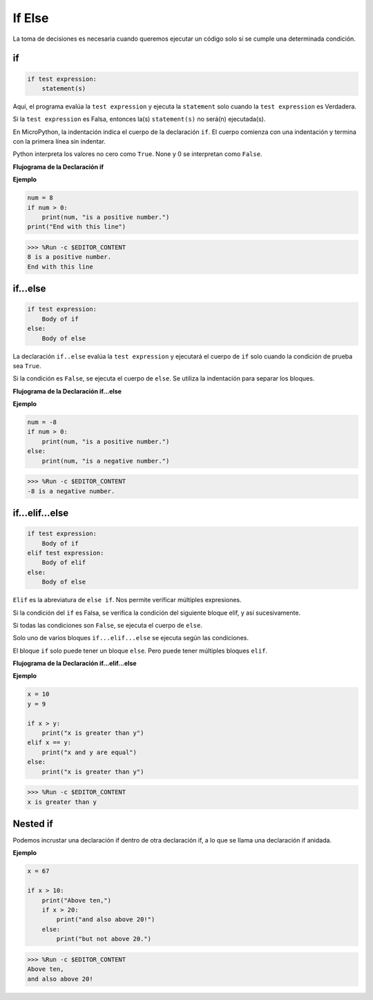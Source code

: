 If Else
=============

La toma de decisiones es necesaria cuando queremos ejecutar un código solo si se cumple una determinada condición.

if
--------------------
.. code-block:: python

    if test expression:
        statement(s)

Aquí, el programa evalúa la ``test expression`` y ejecuta la ``statement`` solo cuando la ``test expression`` es Verdadera.

Si la ``test expression`` es Falsa, entonces la(s) ``statement(s)`` no será(n) ejecutada(s).

En MicroPython, la indentación indica el cuerpo de la declaración ``if``. El cuerpo comienza con una indentación y termina con la primera línea sin indentar.

Python interpreta los valores no cero como ``True``. None y 0 se interpretan como ``False``.

**Flujograma de la Declaración if**

.. image:: img/if_statement.png

**Ejemplo**

.. code-block:: python

    num = 8
    if num > 0:
        print(num, "is a positive number.")
    print("End with this line")

>>> %Run -c $EDITOR_CONTENT
8 is a positive number.
End with this line



if...else
-----------------------

.. code-block:: python

    if test expression:
        Body of if
    else:
        Body of else

La declaración ``if..else`` evalúa la ``test expression`` y ejecutará el cuerpo de ``if`` solo cuando la condición de prueba sea ``True``.

Si la condición es ``False``, se ejecuta el cuerpo de ``else``. Se utiliza la indentación para separar los bloques.

**Flujograma de la Declaración if...else**

.. image:: img/if_else.png

**Ejemplo**

.. code-block:: python

    num = -8
    if num > 0:
        print(num, "is a positive number.")
    else:
        print(num, "is a negative number.")

>>> %Run -c $EDITOR_CONTENT
-8 is a negative number.



if...elif...else
--------------------

.. code-block:: python

    if test expression:
        Body of if
    elif test expression:
        Body of elif
    else: 
        Body of else

``Elif`` es la abreviatura de ``else if``. Nos permite verificar múltiples expresiones.

Si la condición del ``if`` es Falsa, se verifica la condición del siguiente bloque elif, y así sucesivamente.

Si todas las condiciones son ``False``, se ejecuta el cuerpo de ``else``.

Solo uno de varios bloques ``if...elif...else`` se ejecuta según las condiciones.

El bloque ``if`` solo puede tener un bloque ``else``. Pero puede tener múltiples bloques ``elif``.

**Flujograma de la Declaración if...elif...else**

.. image:: img/if_elif_else.png

**Ejemplo**

.. code-block:: python

    x = 10
    y = 9

    if x > y:
        print("x is greater than y")
    elif x == y:
        print("x and y are equal")
    else:
        print("x is greater than y")

>>> %Run -c $EDITOR_CONTENT
x is greater than y


Nested if
---------------------

Podemos incrustar una declaración if dentro de otra declaración if, a lo que se llama una declaración if anidada.

**Ejemplo**

.. code-block:: python

    x = 67

    if x > 10:
        print("Above ten,")
        if x > 20:
            print("and also above 20!")
        else:
            print("but not above 20.")

>>> %Run -c $EDITOR_CONTENT
Above ten,
and also above 20!